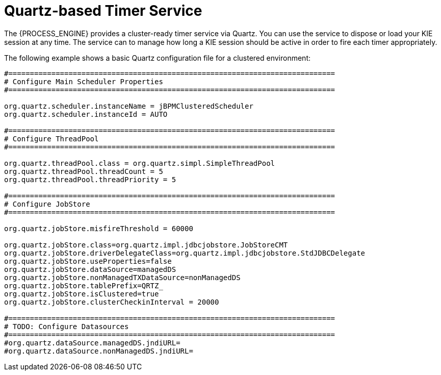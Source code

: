 [id='service-quartz-con_{context}']
= Quartz-based Timer Service

The {PROCESS_ENGINE} provides a cluster-ready timer service via Quartz. You can use the service to dispose or load your KIE session at any time.  The service can to manage how long a KIE session should be active in order to fire each timer appropriately.

The following example shows a basic Quartz configuration file for a clustered environment:

[source,xml]
----
#============================================================================
# Configure Main Scheduler Properties
#============================================================================

org.quartz.scheduler.instanceName = jBPMClusteredScheduler
org.quartz.scheduler.instanceId = AUTO

#============================================================================
# Configure ThreadPool
#============================================================================

org.quartz.threadPool.class = org.quartz.simpl.SimpleThreadPool
org.quartz.threadPool.threadCount = 5
org.quartz.threadPool.threadPriority = 5

#============================================================================
# Configure JobStore
#============================================================================

org.quartz.jobStore.misfireThreshold = 60000

org.quartz.jobStore.class=org.quartz.impl.jdbcjobstore.JobStoreCMT
org.quartz.jobStore.driverDelegateClass=org.quartz.impl.jdbcjobstore.StdJDBCDelegate
org.quartz.jobStore.useProperties=false
org.quartz.jobStore.dataSource=managedDS
org.quartz.jobStore.nonManagedTXDataSource=nonManagedDS
org.quartz.jobStore.tablePrefix=QRTZ_
org.quartz.jobStore.isClustered=true
org.quartz.jobStore.clusterCheckinInterval = 20000

#============================================================================
# TODO: Configure Datasources
#============================================================================
#org.quartz.dataSource.managedDS.jndiURL=
#org.quartz.dataSource.nonManagedDS.jndiURL=
----

ifdef::JBPM,DROOLS,OP[]
For more information about configuring a Quartz scheduler, see the documentation for the Quartz 1.8.5 distribution archive.
endif::JBPM,DROOLS,OP[]
